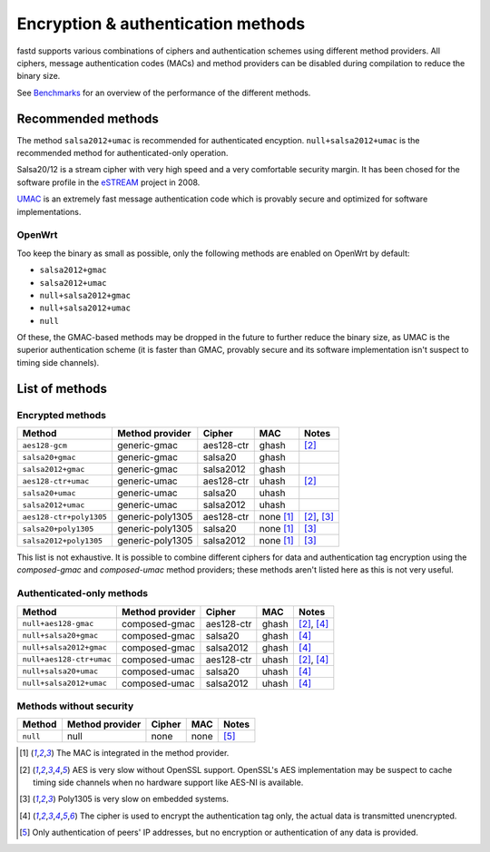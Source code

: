 Encryption & authentication methods
===================================
fastd supports various combinations of ciphers and authentication schemes using
different method providers. All ciphers, message authentication codes (MACs) and
method providers can be disabled during compilation to reduce the binary size.

See `Benchmarks <https://projects.universe-factory.net/projects/fastd/wiki/Benchmarks>`_ for an
overview of the performance of the different methods.

Recommended methods
~~~~~~~~~~~~~~~~~~~
The method ``salsa2012+umac`` is recommended for authenticated encyption. ``null+salsa2012+umac`` is the
recommended method for authenticated-only operation.

Salsa20/12 is a stream cipher with very high speed and a very comfortable security margin.
It has been chosed for the software profile in the `eSTREAM <http://en.wikipedia.org/wiki/ESTREAM>`_ project in 2008.

`UMAC <http://en.wikipedia.org/wiki/UMAC>`_ is an extremely fast message authentication code which is provably
secure and optimized for software implementations.

OpenWrt
-------
Too keep the binary as small as possible, only the following methods are enabled on OpenWrt
by default:

* ``salsa2012+gmac``
* ``salsa2012+umac``
* ``null+salsa2012+gmac``
* ``null+salsa2012+umac``
* ``null``

Of these, the GMAC-based methods may be dropped in the future to further reduce the binary size, as UMAC is
the superior authentication scheme (it is faster than GMAC, provably secure and its software implementation
isn't suspect to timing side channels).

List of methods
~~~~~~~~~~~~~~~

Encrypted methods
-----------------
=======================  ================  ==========  =========  ======
Method                   Method provider   Cipher      MAC        Notes
=======================  ================  ==========  =========  ======
``aes128-gcm``           generic-gmac      aes128-ctr  ghash      [2]_
``salsa20+gmac``         generic-gmac      salsa20     ghash
``salsa2012+gmac``       generic-gmac      salsa2012   ghash
``aes128-ctr+umac``      generic-umac      aes128-ctr  uhash      [2]_
``salsa20+umac``         generic-umac      salsa20     uhash
``salsa2012+umac``       generic-umac      salsa2012   uhash
``aes128-ctr+poly1305``  generic-poly1305  aes128-ctr  none [1]_  [2]_, [3]_
``salsa20+poly1305``     generic-poly1305  salsa20     none [1]_  [3]_
``salsa2012+poly1305``   generic-poly1305  salsa2012   none [1]_  [3]_
=======================  ================  ==========  =========  ======

This list is not exhaustive. It is possible to combine different ciphers for
data and authentication tag encryption using the *composed-gmac* and *composed-umac*
method providers; these methods aren't listed here as this is not very useful.

Authenticated-only methods
--------------------------
========================  ================  ==========  =====  ======
Method                    Method provider   Cipher      MAC    Notes
========================  ================  ==========  =====  ======
``null+aes128-gmac``      composed-gmac     aes128-ctr  ghash  [2]_, [4]_
``null+salsa20+gmac``     composed-gmac     salsa20     ghash  [4]_
``null+salsa2012+gmac``   composed-gmac     salsa2012   ghash  [4]_
``null+aes128-ctr+umac``  composed-umac     aes128-ctr  uhash  [2]_, [4]_
``null+salsa20+umac``     composed-umac     salsa20     uhash  [4]_
``null+salsa2012+umac``   composed-umac     salsa2012   uhash  [4]_
========================  ================  ==========  =====  ======

Methods without security
------------------------
========  ===============  ======  ====  =====
Method    Method provider  Cipher  MAC   Notes
========  ===============  ======  ====  =====
``null``  null             none    none  [5]_
========  ===============  ======  ====  =====


.. [1] The MAC is integrated in the method provider.
.. [2] AES is very slow without OpenSSL support. OpenSSL's AES implementation may be suspect to cache timing side channels when no hardware support like AES-NI is available.
.. [3] Poly1305 is very slow on embedded systems.
.. [4] The cipher is used to encrypt the authentication tag only, the actual data is transmitted unencrypted.
.. [5] Only authentication of peers' IP addresses, but no encryption or authentication of any data is provided.
